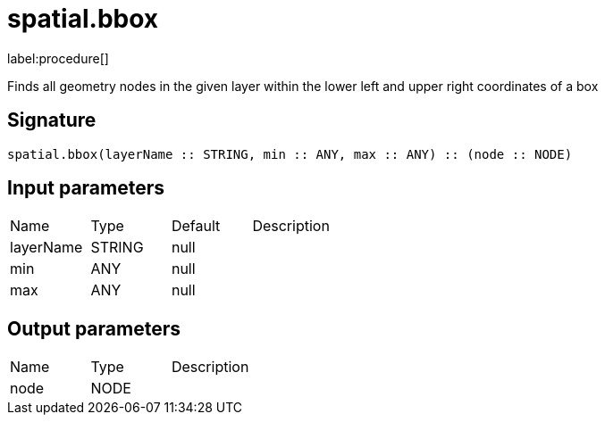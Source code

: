 // This file is generated by DocGeneratorTest, do not edit it manually
= spatial.bbox

:description: This section contains reference documentation for the spatial.bbox procedure.

label:procedure[]

[.emphasis]
Finds all geometry nodes in the given layer within the lower left and upper right coordinates of a box

== Signature

[source]
----
spatial.bbox(layerName :: STRING, min :: ANY, max :: ANY) :: (node :: NODE)
----

== Input parameters

[.procedures,opts=header']
|===
|Name|Type|Default|Description
|layerName|STRING|null|
|min|ANY|null|
|max|ANY|null|
|===

== Output parameters

[.procedures,opts=header']
|===
|Name|Type|Description
|node|NODE|
|===

